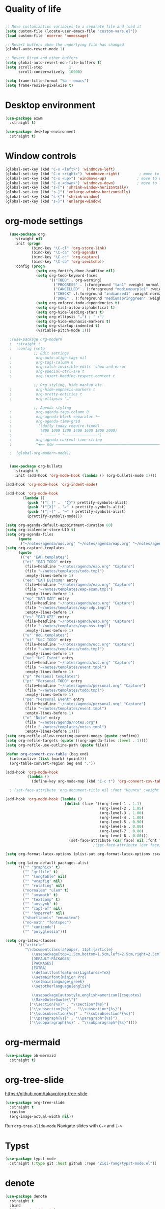 #+STARTUP: overview indent

* Quality of life
#+BEGIN_SRC emacs-lisp

  ;; Move customization variables to a separate file and load it
  (setq custom-file (locate-user-emacs-file "custom-vars.el"))
  (load custom-file 'noerror 'nomessage)

  ;; Revert buffers when the underlying file has changed
  (global-auto-revert-mode 1)

  ;; Revert Dired and other buffers
  (setq global-auto-revert-non-file-buffers t)
  (setq scroll-step            1
        scroll-conservatively  10000)

  (setq frame-title-format "%b - emacs")
  (setq frame-resize-pixelwise t)

#+END_SRC

* Desktop environment

#+BEGIN_SRC emacs-lisp 
  (use-package exwm
    :straight t)
  
  (use-package desktop-environment
    :straight t)

#+END_SRC

* Window controls
#+BEGIN_SRC emacs-lisp
  (global-set-key (kbd "C-x <left>") 'windmove-left)
  (global-set-key (kbd "C-x <right>") 'windmove-right)         ; move to right window
  (global-set-key (kbd "C-x <up>") 'windmove-up)              ; move to upper window
  (global-set-key (kbd "C-x <down>") 'windmove-down)          ; move to lower window
  (global-set-key (kbd "s-[") 'shrink-window-horizontally)
  (global-set-key (kbd "s-]") 'enlarge-window-horizontally)
  (global-set-key (kbd "s-{") 'shrink-window)
  (global-set-key (kbd "s-}") 'enlarge-window)
#+END_SRC

* org-mode settings

#+BEGIN_SRC emacs-lisp
    (use-package org
      :straight nil
      :init (progn
              (bind-key "\C-cl" 'org-store-link)
              (bind-key "\C-ca" 'org-agenda)
              (bind-key "\C-cc" 'org-capture)
              (bind-key "\C-cb" 'org-iswitchb))
      :config (progn
                (setq org-fontify-done-headline nil)
                (setq org-todo-keyword-faces
                      '(("TODO" . org-warning)
                        ("PROGRESS" . (:foreground "tan1" :weight normal))
                        ("CANCELLED" . (:foreground "mediumpurple1" :weight normal :inhert nil))
                        ("CHECK" .(:foreground "indianred1" :weight normal :inherit nil))
                        ("DONE" . (:foreground "mediumspringgreen" :weight normal :inherit nil))))
                (setq org-enforce-todo-dependencies t)
                (setq org-list-allow-alphabetical t)
                (setq org-hide-leading-stars t)
                (setq org-ellipsis "…") ; " ▾")
                (setq org-hide-emphasis-markers t)
                (setq org-startup-indented t)
                (variable-pitch-mode 1)))

    ;(use-package org-modern
    ;  :straight t
    ;  :config (setq
               ;; Edit settings
    ;           org-auto-align-tags nil
    ;           org-tags-column 0
    ;           org-catch-invisible-edits 'show-and-error
    ;           org-special-ctrl-a/e t
    ;           org-insert-heading-respect-content t

               ;; Org styling, hide markup etc.
    ;           org-hide-emphasis-markers t
    ;           org-pretty-entities t
    ;           org-ellipsis "…"

               ;; Agenda styling
    ;           org-agenda-tags-column 0
    ;           org-agenda-block-separator ?─
    ;           org-agenda-time-grid
    ;           '((daily today require-timed)
    ;             (800 1000 1200 1400 1600 1800 2000)
    ;             " ┄┄┄┄┄ " "┄┄┄┄┄┄┄┄┄┄┄┄┄┄┄")
    ;           org-agenda-current-time-string
    ;           "◀── now ─────────────────────────────────────────────────")

    ;  (global-org-modern-mode))


    (use-package org-bullets
      :straight t
      :init (add-hook 'org-mode-hook (lambda () (org-bullets-mode 1))))

  (add-hook 'org-mode-hook 'org-indent-mode)

  (add-hook 'org-mode-hook
          (lambda ()
            (push '("[ ]" .  "⭕") prettify-symbols-alist)
            (push '("[X]" . "✔" ) prettify-symbols-alist)
            (push '("[-]" . "⋯" ) prettify-symbols-alist)
            (prettify-symbols-mode)))

  (setq org-agenda-default-appointment-duration 60)
  (setq org-icalendar-store-UID t)
  (setq org-agenda-files
        (quote
         ("~/notes/agenda/uoc.org" "~/notes/agenda/eap.org" "~/notes/agenda/personal.org" "~/notes/agenda/notes.org")))
  (setq org-capture-templates
        (quote
         (("e" "ΕΑΠ templates")
          ("et" "ΕΑΠ TODO" entry
           (file+headline "~/notes/agenda/eap.org" "Capture")
           (file "~/notes/templates/todo.tmpl")
           :empty-lines-before 1)
          ("ee" "ΕΑΠ Εξέταση" entry
           (file+headline "~/notes/agenda/eap.org" "Capture")
           (file "~/notes/templates/eap-exam.tmpl")
           :empty-lines-before 1)
          ("ep" "ΕΑΠ ΟΔΠ" entry
           (file+headline "~/notes/agenda/eap.org" "Capture")
           (file "~/notes/templates/eap-odp.tmpl")
           :empty-lines-before 1)
          ("es" "ΕΑΠ ΟΣΣ" entry
           (file+headline "~/notes/agenda/eap.org" "Capture")
           (file "~/notes/templates/eap-oss.tmpl")
           :empty-lines-before 1)
          ("u" "UoC templates")
          ("ut" "UoC TODO" entry
           (file+headline "~/notes/agenda/uoc.org" "Capture")
           (file "~/notes/templates/todo.tmpl")
           :empty-lines-before 1)
          ("ue" "UoC Event" entry
           (file+headline "~/notes/agenda/uoc.org" "Capture")
           (file "~/notes/templates/event.tmpl")
           :empty-lines-before 1)
          ("p" "Personal templates")
          ("pt" "Personal TODO" entry
           (file+headline "~/notes/agenda/personal.org" "Capture")
           (file "~/notes/templates/todo.tmpl")
           :empty-lines-before 1)
          ("pe" "Personal Event" entry
           (file+headline "~/notes/agenda/personal.org" "Capture")
           (file "~/notes/templates/event.tmpl")
           :empty-lines-before 1)
          ("n" "Note" entry
           (file "~/notes/agenda/notes.org")
           (file "~/notes/templates/notes.tmpl")
           :empty-lines-before 1))))
  (setq org-refile-allow-creating-parent-nodes (quote confirm))
  (setq org-refile-targets (quote ((org-agenda-files :level . 1))))
  (setq org-refile-use-outline-path (quote file))

  (defun org-convert-csv-table (beg end)
    (interactive (list (mark) (point)))
    (org-table-convert-region beg end ","))

  (add-hook 'org-mode-hook
            (lambda ()
              (define-key org-mode-map (kbd "C-c t") 'org-convert-csv-table)))

    ; (set-face-attribute 'org-document-title nil :font "Ubuntu" :weight 'bold :height 1.3)

  (add-hook 'org-mode-hook (lambda ()
                             (dolist (face '((org-level-1 . 1.1)
                                             (org-level-2 . 1.05)
                                             (org-level-3 . 1.00)
                                             (org-level-4 . 1.00)
                                             (org-level-5 . 0.90)
                                             (org-level-6 . 0.80)
                                             (org-level-7 . 0.80)
                                             (org-level-8 . 0.80)))
                               (set-face-attribute (car face) nil :font "Ubuntu" :weight 'medium :height (cdr face)))))
                                          ;(set-face-attribute (car face) nil :font "Iosevka Aile" :weight 'medium :height (cdr face)))))

  (setq org-format-latex-options (plist-put org-format-latex-options :scale 2.0))

  (setq org-latex-default-packages-alist
        '(("" "graphicx" t)
          ("" "grffile" t)
          ("" "longtable" nil)
          ("" "wrapfig" nil)
          ("" "rotating" nil)
          ("normalem" "ulem" t)
          ("" "amsmath" t)
          ("" "textcomp" t)
          ("" "amssymb" t)
          ("" "capt-of" nil)
          ("" "hyperref" nil)
          ("shortlabels" "enumitem")
          ("no-math" "fontspec")
          ("" "xunicode")
          ("" "polyglossia")))          

  (setq org-latex-classes
        '(("article"
           "\\documentclass[a4paper, 11pt]{article}
              \\usepackage[top=1.5cm,bottom=1.5cm,left=2.5cm,right=2.5cm]{geometry}
              [DEFAULT-PACKAGES]
              [PACKAGES]
              [EXTRA]
              \\defaultfontfeatures{Ligatures=TeX}
              \\setmainfont{Minion Pro}
              \\setmainlanguage{greek}
              \\setotherlanguage{english}

              \\usepackage[autostyle,english=american]{csquotes}
              \\MakeOuterQuote{\"}"
             ("\\section{%s}" . "\\section*{%s}")
             ("\\subsection{%s}" . "\\subsection*{%s}")
             ("\\subsubsection{%s}" . "\\subsubsection*{%s}")
             ("\\paragraph{%s}" . "\\paragraph*{%s}")
             ("\\subparagraph{%s}" . "\\subparagraph*{%s}"))))

#+END_SRC

* org-mermaid
#+begin_src emacs-lisp
  (use-package ob-mermaid
    :straight t)
#+end_src

* org-tree-slide
[[https://github.com/takaxp/org-tree-slide]]

#+begin_src emacs-lisp
  (use-package org-tree-slide
    :straight t
    :custom
    (org-image-actual-width nil))  
#+end_src

Run =org-tree-slide-mode=
Navigate slides with =C-<= and =C->=

* Typst
#+BEGIN_SRC emacs-lisp
(use-package typst-mode
  :straight (:type git :host github :repo "Ziqi-Yang/typst-mode.el"))
#+END_SRC
* denote
#+BEGIN_SRC emacs-lisp
  (use-package denote
    :straight t
    :bind
    ("C-c n n" . 'denote)    
    ("C-c n i" . 'denote-link)
    ("C-c n I" . 'denote-link-add-links)
    ("C-c n b" . 'denote-link-backlinks)
    ("C-c n r" . 'denote-dired-rename-file)
    :config
    ;(require 'denote-journal-extras.el)
    (setq denote-directory (expand-file-name "~/notes/denote/"))
    (setq denote-file-type nil)
    (setq denote-known-keywords '("research" "teaching" "eps"))
    (setq denote-dired-directories (list denote-directory
                                         (expand-file-name "~/notes/denote/journal")))
    (add-hook 'dired-mode-hook #'denote-dired-mode-in-directories))


#+END_SRC
* restclient
#+BEGIN_SRC emacs-lisp
  (use-package restclient
   :straight t)
  (use-package ob-restclient
    :straight t)
#+END_SRC

* org-babel
#+BEGIN_SRC emacs-lisp
    (use-package ob-julia-vterm
      :straight t)
    ;; active Babel languages
    (org-babel-do-load-languages
     'org-babel-load-languages
     '((shell       . t)
       (emacs-lisp  . t)
       (perl        . t)
       (python      . t)
       (ruby        . t)
       (css         . t)
       (restclient  . t)
       (julia-vterm . t)
       (latex       . t)
       (mermaid     . t)
       (scheme      . t)))

  (defalias 'org-babel-execute:julia 'org-babel-execute:julia-vterm)
  (defalias 'org-babel-variable-assignments:julia 'org-babel-variable-assignments:julia-vterm)

    (setq org-confirm-babel-evaluate nil)
#+END_SRC

#+RESULTS:

* quelpa

#+BEGIN_SRC emacs-lisp
(use-package quelpa
  :straight t)
#+END_SRC

* Vertico, marginalia, consult
#+BEGIN_SRC emacs-lisp
      ;; Enable vertico
      (use-package vertico
        :straight t
        :init
        (vertico-mode)

        ;; Different scroll margin
        (setq vertico-scroll-margin 0)

        ;; Show more candidates
        (setq vertico-count 20)

        ;; Grow and shrink the Vertico minibuffer
        (setq vertico-resize t)

        ;; Optionally enable cycling for `vertico-next' and `vertico-previous'.
        (setq vertico-cycle t))

      ;; Persist history over Emacs restarts. Vertico sorts by history position.
      (use-package savehist
        :straight nil
        :init
        (savehist-mode))

      ;; A few more useful configurations...
      (use-package emacs
        :straight t
        :init
        ;; Add prompt indicator to `completing-read-multiple'.
        ;; We display [CRM<separator>], e.g., [CRM,] if the separator is a comma.
        (defun crm-indicator (args)
          (cons (format "[CRM%s] %s"
                        (replace-regexp-in-string
                         "\\`\\[.*?]\\*\\|\\[.*?]\\*\\'" ""
                         crm-separator)
                        (car args))
                (cdr args)))
        (advice-add #'completing-read-multiple :filter-args #'crm-indicator)

        ;; Do not allow the cursor in the minibuffer prompt
        (setq minibuffer-prompt-properties
              '(read-only t cursor-intangible t face minibuffer-prompt))
        (add-hook 'minibuffer-setup-hook #'cursor-intangible-mode)

        ;; Emacs 28: Hide commands in M-x which do not work in the current mode.
        ;; Vertico commands are hidden in normal buffers.
        ;; (setq read-extended-command-predicate
        ;;       #'command-completion-default-include-p)

        ;; Enable recursive minibuffers
        (setq enable-recursive-minibuffers t))

      (use-package orderless
        :straight t
        :init
        ;; Configure a custom style dispatcher (see the Consult wiki)
        ;; (setq orderless-style-dispatchers '(+orderless-consult-dispatch orderless-affix-dispatch)
        ;;       orderless-component-separator #'orderless-escapable-split-on-space)
        (setq completion-styles '(orderless basic)
              completion-category-defaults nil
              completion-category-overrides '((file (styles partial-completion)))))


      ;; Enable rich annotations using the Marginalia package
      (use-package marginalia
        :straight nil
        ;; Bind `marginalia-cycle' locally in the minibuffer.  To make the binding
        ;; available in the *Completions* buffer, add it to the
        ;; `completion-list-mode-map'.
        :bind (:map minibuffer-local-map
                    ("M-A" . marginalia-cycle))

        ;; The :init section is always executed.
        :init

        ;; Marginalia must be activated in the :init section of use-package such that
        ;; the mode gets enabled right away. Note that this forces loading the
        ;; package.
        (marginalia-mode))

    (use-package consult
      ;; Replace bindings. Lazily loaded due by `use-package'.
      :straight t
      :bind (;; C-c bindings in `mode-specific-map'
             ("C-c M-x" . consult-mode-command)
             ("C-c h" . consult-history)
             ("C-c k" . consult-kmacro)
             ("C-c m" . consult-man)
             ("C-c i" . consult-info)
             ([remap Info-search] . consult-info)
             ;; C-x bindings in `ctl-x-map'
             ("C-x M-:" . consult-complex-command)     ;; orig. repeat-complex-command
             ("C-x b" . consult-buffer)                ;; orig. switch-to-buffer
             ("C-x 4 b" . consult-buffer-other-window) ;; orig. switch-to-buffer-other-window
             ("C-x 5 b" . consult-buffer-other-frame)  ;; orig. switch-to-buffer-other-frame
             ("C-x t b" . consult-buffer-other-tab)    ;; orig. switch-to-buffer-other-tab
             ("C-x r b" . consult-bookmark)            ;; orig. bookmark-jump
             ("C-x p b" . consult-project-buffer)      ;; orig. project-switch-to-buffer
             ;; Custom M-# bindings for fast register access
             ("M-#" . consult-register-load)
             ("M-'" . consult-register-store)          ;; orig. abbrev-prefix-mark (unrelated)
             ("C-M-#" . consult-register)
             ;; Other custom bindings
             ("M-y" . consult-yank-pop)                ;; orig. yank-pop
             ;; M-g bindings in `goto-map'
             ("M-g e" . consult-compile-error)
             ("M-g f" . consult-flymake)               ;; Alternative: consult-flycheck
             ("M-g g" . consult-goto-line)             ;; orig. goto-line
             ("M-g M-g" . consult-goto-line)           ;; orig. goto-line
             ("M-g o" . consult-outline)               ;; Alternative: consult-org-heading
             ("M-g m" . consult-mark)
             ("M-g k" . consult-global-mark)
             ("M-g i" . consult-imenu)
             ("M-g I" . consult-imenu-multi)
             ;; M-s bindings in `search-map'
             ("M-s d" . consult-find)                  ;; Alternative: consult-fd
             ("M-s c" . consult-locate)
             ("M-s g" . consult-grep)
             ("M-s G" . consult-git-grep)
             ("M-s r" . consult-ripgrep)
             ("M-s l" . consult-line)
             ("M-s L" . consult-line-multi)
             ("M-s k" . consult-keep-lines)
             ("M-s u" . consult-focus-lines)
             ;; Isearch integration
             ("M-s e" . consult-isearch-history)
             :map isearch-mode-map
             ("M-e" . consult-isearch-history)         ;; orig. isearch-edit-string
             ("M-s e" . consult-isearch-history)       ;; orig. isearch-edit-string
             ("M-s l" . consult-line)                  ;; needed by consult-line to detect isearch
             ("M-s L" . consult-line-multi)            ;; needed by consult-line to detect isearch
             ;; Minibuffer history
             :map minibuffer-local-map
             ("M-s" . consult-history)                 ;; orig. next-matching-history-element
             ("M-r" . consult-history))                ;; orig. previous-matching-history-element

      ;; Enable automatic preview at point in the *Completions* buffer. This is
      ;; relevant when you use the default completion UI.
      :hook (completion-list-mode . consult-preview-at-point-mode)

      ;; The :init configuration is always executed (Not lazy)
      :init

      ;; Optionally configure the register formatting. This improves the register
      ;; preview for `consult-register', `consult-register-load',
      ;; `consult-register-store' and the Emacs built-ins.
      (setq register-preview-delay 0.5
            register-preview-function #'consult-register-format)

      ;; Optionally tweak the register preview window.
      ;; This adds thin lines, sorting and hides the mode line of the window.
      (advice-add #'register-preview :override #'consult-register-window)

      ;; Use Consult to select xref locations with preview
      (setq xref-show-xrefs-function #'consult-xref
            xref-show-definitions-function #'consult-xref)

      ;; Configure other variables and modes in the :config section,
      ;; after lazily loading the package.
      :config

      ;; Optionally configure preview. The default value
      ;; is 'any, such that any key triggers the preview.
      ;; (setq consult-preview-key 'any)
      ;; (setq consult-preview-key "M-.")
      ;; (setq consult-preview-key '("S-<down>" "S-<up>"))
      ;; For some commands and buffer sources it is useful to configure the
      ;; :preview-key on a per-command basis using the `consult-customize' macro.
      (consult-customize
       consult-theme :preview-key '(:debounce 0.2 any)
       consult-ripgrep consult-git-grep consult-grep
       consult-bookmark consult-recent-file consult-xref
       consult--source-bookmark consult--source-file-register
       consult--source-recent-file consult--source-project-recent-file
       ;; :preview-key "M-."
       :preview-key '(:debounce 0.4 any))

      ;; Optionally configure the narrowing key.
      ;; Both < and C-+ work reasonably well.
      (setq consult-narrow-key "<") ;; "C-+"

      ;; Optionally make narrowing help available in the minibuffer.
      ;; You may want to use `embark-prefix-help-command' or which-key instead.
      ;; (define-key consult-narrow-map (vconcat consult-narrow-key "?") #'consult-narrow-help)

      ;; By default `consult-project-function' uses `project-root' from project.el.
      ;; Optionally configure a different project root function.
      ;;;; 1. project.el (the default)
      ;; (setq consult-project-function #'consult--default-project--function)
      ;;;; 2. vc.el (vc-root-dir)
      ;; (setq consult-project-function (lambda (_) (vc-root-dir)))
      ;;;; 3. locate-dominating-file
      ;; (setq consult-project-function (lambda (_) (locate-dominating-file "." ".git")))
      ;;;; 4. projectile.el (projectile-project-root)
      ;; (autoload 'projectile-project-root "projectile")
      ;; (setq consult-project-function (lambda (_) (projectile-project-root)))
      ;;;; 5. No project support
      ;; (setq consult-project-function nil)
    )

    (use-package embark
    :straight t

    :bind
    (("C-." . embark-act)         ;; pick some comfortable binding
     ("C-;" . embark-dwim)        ;; good alternative: M-.
     ("C-h B" . embark-bindings)) ;; alternative for `describe-bindings'

    :init

    ;; Optionally replace the key help with a completing-read interface
    (setq prefix-help-command #'embark-prefix-help-command)

    ;; Show the Embark target at point via Eldoc. You may adjust the
    ;; Eldoc strategy, if you want to see the documentation from
    ;; multiple providers. Beware that using this can be a little
    ;; jarring since the message shown in the minibuffer can be more
    ;; than one line, causing the modeline to move up and down:

    ;; (add-hook 'eldoc-documentation-functions #'embark-eldoc-first-target)
    ;; (setq eldoc-documentation-strategy #'eldoc-documentation-compose-eagerly)

    :config

    ;; Hide the mode line of the Embark live/completions buffers
    (add-to-list 'display-buffer-alist
                 '("\\`\\*Embark Collect \\(Live\\|Completions\\)\\*"
                   nil
                   (window-parameters (mode-line-format . none)))))

  ;; Consult users will also want the embark-consult package.
  (use-package embark-consult
    :ensure nil ; only need to install it, embark loads it after consult if found
    :hook
    (embark-collect-mode . consult-preview-at-point-mode))
#+END_SRC
* Ivy, counsel, swiper
;;#+BEGIN_SRC emacs-lisp 
(use-package counsel
  :straight t)

(use-package ivy
  :straight t
  :init (progn
	  (bind-key "C-c C-r"  'ivy-resume)
	  (bind-key "C-<return>" 'ivy-immediate-done))
  :config (progn
	    (ivy-mode 1)
	    (counsel-mode 1)))

(use-package ivy-rich
  :straight t
  :after ivy
  :config
  (setq ivy-rich-path-style 'abbreviate)

  (setcdr (assq t ivy-format-functions-alist)
          #'ivy-format-function-line)
  (ivy-rich-mode 1))

(use-package swiper
  :straight t
  :config (progn
	    (setq ivy-use-virtual-buffers t)
	    (setq enable-recursive-minibuffers t)
	    (global-set-key "\C-s" 'swiper)
	    (global-set-key "\C-r" 'swiper)
	    (global-set-key (kbd "C-c C-r") 'ivy-resume)
	    (global-set-key (kbd "<f6>") 'ivy-resume)
	    (global-set-key (kbd "M-x") 'counsel-M-x)
	    (global-set-key (kbd "C-x C-f") 'counsel-find-file)
          (global-set-key (kbd "C-x b") 'ivy-switch-buffer)
          (global-set-key (kbd "C-x d") 'counsel-dired)
          (global-set-key (kbd "M-s r") 'counsel-rg)
	    (global-set-key (kbd "C-h f") 'counsel-describe-function)
	    (global-set-key (kbd "C-h v") 'counsel-describe-variable)
	    (global-set-key (kbd "<f8> l") 'counsel-find-library)
	    (global-set-key (kbd "<f8> i") 'counsel-info-lookup-symbol)
	    (global-set-key (kbd "<f8> u") 'counsel-unicode-char)
	    (global-set-key (kbd "C-c g") 'counsel-git)
	    (global-set-key (kbd "C-c j") 'counsel-git-grep)
	    (global-set-key (kbd "C-c k") 'counsel-ag)
	    (global-set-key (kbd "C-x l") 'counsel-locate)
	    (global-set-key (kbd "C-S-o") 'counsel-rhythmbox)
	    (define-key minibuffer-local-map (kbd "C-r") 'counsel-minibuffer-history)))
;;#+END_SRC

* IBuffer

#+BEGIN_SRC emacs-lisp
  (global-set-key (kbd "C-x C-b") 'ibuffer)
  (setq ibuffer-saved-filter-groups
    '(("home"
      ("code" (filename . "programming"))
      ("LaTeX" (mode . latex-mode))
      ("Org" (or (mode . org-mode)
                   (filename . "org")))
      ("Eshell" (name . "^\\*eshell\\*.*$"))
      ("Terminal" (name . "^Alacritty.*$\\|^\\*vterminal.*$"))
      ("dired" (mode . dired-mode))
      ("emacs" (or (name . "^\\*scratch\\*$")
                   (name . "^\\*Messages\\*$")))
      ("emacs-config" (or (filename . ".emacs.d")
                            (filename . "emacs-config")
                          (name . "\\.emacs")
                          (name . "myinit.org")
                          (name . "myexwm.el")
                          (name . "\\.init.el")))
      ("Help" (or (name . "\*Help\*")
                    (name . "\*Apropos\*")
                    (name . "\*info\*"))))))
  (add-hook 'ibuffer-mode-hook
           '(lambda ()
              (ibuffer-auto-mode 1)
              (ibuffer-switch-to-saved-filter-groups "home")))
  (setq ibuffer-expert t)
  (setq ibuffer-show-empty-filter-groups nil)
  (setq ibuffer-deletion-face 'dired-flagged)
  (setq ibuffer-filter-group-name-face 'dired-mark)
  (setq ibuffer-marked-face 'dired-marked)
  (setq ibuffer-title-face 'dired-header)

#+END_SRC

* Eshell
** Shell switcher
#+BEGIN_SRC emacs-lisp
    (use-package shell-switcher
      :straight t
      :config 
      (setq shell-switcher-mode t)
      (define-key shell-switcher-mode-map (kbd "C-'")
	'shell-switcher-switch-buffer)
      (define-key shell-switcher-mode-map (kbd "C-x 4 '")
	'shell-switcher-switch-buffer-other-window)
      (define-key shell-switcher-mode-map (kbd "C-M-'")
	'shell-switcher-new-shell))

#+END_SRC
** prompt

#+BEGIN_SRC emacs-lisp
;  (defun fish-path (path max-len)
;    "Return a potentially trimmed-down version of the directory PATH, replacing
;  parent directories with their initial characters to try to get the character
;  length of PATH (sans directory slashes) down to MAX-LEN."
;    (let* ((components (split-string (abbreviate-file-name path) "/"))
;	   (len (+ (1- (length components))
;		   (reduce '+ components :key 'length)))
;	   (str ""))
;     (while (and (> len max-len)
;		  (cdr components))
;	(setq str (concat str
;			  (cond ((= 0 (length (car components))) "/")
;				((= 1 (length (car components)))
;				 (concat (car components) "/"))
;				(t
;				 (if (string= "."
;					      (string (elt (car components) 0)))
;				     (concat (substring (car components) 0 2)
;					     "/")
;				   (string (elt (car components) 0) ?/)))))
;	      len (- len (1- (length (car components)))))
;	      components (cdr components)))
;      (concat str (reduce (lambda (a b) (concat a "/" b)) components)))
  (eval-when-compile
    (defvar eshell-last-command-status))

  (defun eshell-prompt-last-command-status ()
    "Return Eshell last command execution status.
     When Eshell just launches, `eshell-last-command-status' is not defined yet,
     return 0 (i.e., success)."
    (if (not (boundp 'eshell-last-command-status))
        0
        eshell-last-command-status))

  (setq eshell-prompt-function
	(lambda ()
	  (concat	   
           (propertize "[" 'face `(:foreground "#fffee5" :weight bold))
	   (propertize (format-time-string "%H:%M:%S" (current-time)) 'face `(:foreground "#fffee5" :weight bold))
	   (propertize "] " 'face `(:foreground "#fffee5" :weight bold))
           (propertize (concat (user-login-name) "@" (system-name)) 'face `(:foreground "deep sky blue" :weight bold))
	   (propertize (concat " " (eshell/pwd) "\n") 'face `(:foreground "spring green"))
	   (if (= 0 (eshell-prompt-last-command-status))
                (propertize "❱" 'face `(:foreground "spring green" :weight bold))
                (propertize "❱" 'face `(:foreground "red" :weight bold)))
           (propertize " " 'face `(:foreground "white")))))

  (setq eshell-highlight-prompt t)

  (setq eshell-prompt-regexp "^❱ ")

(defun eshell-new()
  "Open a new instance of eshell."
  (interactive)
  (eshell 'N))

(use-package fish-completion
  :straight t
  :hook (eshell-mode . fish-completion-mode))

(use-package eshell-syntax-highlighting
  :straight t
  :after esh-mode
  :demand t ;; Install if not already installed.
  :config
  ;; Enable in all Eshell buffers.
  (eshell-syntax-highlighting-global-mode +1))

#+END_SRC
** exec-path
#+BEGIN_SRC emacs-lisp
(setq my-path-list '("home/tgaref/sbcl/bin/" "/home/tgaref/.local/bin/" "/home/tgaref/racket/bin/" "/home/tgaref/bin" "/home/tgaref/local/bin" "/home/tgaref/.cargo/bin" "/home/tgaref/julia/bin" "/home/tgaref/.opam/4.08.0/bin" ))
(dolist (path my-path-list exec-path) (add-to-list 'exec-path path))
#+END_SRC
** esh-autosuggest
#+BEGIN_SRC emacs-lisp
(use-package esh-autosuggest
  :hook (eshell-mode . esh-autosuggest-mode)
  ;; If you have use-package-hook-name-suffix set to nil, uncomment and use the
  ;; line below instead:
  ;; :hook (eshell-mode-hook . esh-autosuggest-mode)
  :straight t)
#+END_SRC

* Yasnippet
#+BEGIN_SRC emacs-lisp
  (use-package yasnippet
    :straight t
    :config
      (setq yas-snippet-dirs '("~/.emacs.d/snippets"))
      (yas-reload-all)
      (yas-global-mode 1)
      (add-hook 'prog-mode-hook #'yas-minor-mode))
#+END_SRC

* Theme
#+begin_src emacs-lisp
  (use-package doom-themes 
    :straight t
    :init
      (load-theme 'doom-snazzy t)
      ;(load-theme 'doom-palenight t)
      ;(load-theme 'doom-gruvbox t)
      ;(load-theme 'doom-vibrant t)
      (doom-themes-visual-bell-config))

  (menu-bar-mode -1)
  (tool-bar-mode -1)
  (scroll-bar-mode -1)
  (blink-cursor-mode 0)

#+end_src
* Fira Code Mode
#+begin_src emacs-lisp
;(use-package fira-code-mode
;  :straight t
;  :custom (fira-code-mode-disabled-ligatures '("[]" "#{" "#(" "#_" "#_(" "x")) ;; List of ligatures to turn off
;  :hook prog-mode) ;; Enables fira-code-mode automatically for programming major modes
#+end_src

* Ligatures
#+begin_src emacs-lisp
  (let ((ligatures `((?-  . ,(regexp-opt '("-|" "-~" "---" "-<<" "-<" "--" "->" "->>" "-->")))
                     (?/  . ,(regexp-opt '("/**" "/*" "///" "/=" "/==" "/>" "//")))
                     (?*  . ,(regexp-opt '("*>" "***" "*/")))
                     (?<  . ,(regexp-opt '("<-" "<<-" "<=>" "<=" "<|" "<||" "<|||::=" "<|>" "<:" "<>" "<-<"
                                           "<<<" "<==" "<<=" "<=<" "<==>" "<-|" "<<" "<~>" "<=|" "<~~" "<~"
                                           "<$>" "<$" "<+>" "<+" "</>" "</" "<*" "<*>" "<->" "<!--")))
                     (?:  . ,(regexp-opt '(":>" ":<" ":::" "::" ":?" ":?>" ":=")))
                     (?=  . ,(regexp-opt '("=>>" "==>" "=/=" "=!=" "=>" "===" "=:=" "==")))
                     (?!  . ,(regexp-opt '("!==" "!!" "!=")))
                     (?>  . ,(regexp-opt '(">]" ">:" ">>-" ">>=" ">=>" ">>>" ">-" ">=")))
                     (?&  . ,(regexp-opt '("&&&" "&&")))
                     (?|  . ,(regexp-opt '("|>" "|||>" "||>" "|]" "|}" "|=>" "|->" "|=" "||-" "|-" "||=" "||")))
                     (?.  . ,(regexp-opt '(".." ".?" ".=" ".-" "..<" "...")))
                     (?+  . ,(regexp-opt '("+++" "+>" "++")))
                     (?\[ . ,(regexp-opt '("[||]" "[<" "[|")))
                     (?\{ . ,(regexp-opt '("{|")))
                     (?\? . ,(regexp-opt '("??" "?." "?=" "?:")))
                     (?#  . ,(regexp-opt '("####" "###" "#[" "#{" "#=" "#!" "#:" "#_(" "#_" "#?" "#(" "##")))
                     (?\; . ,(regexp-opt '(";;")))
                     (?_  . ,(regexp-opt '("_|_" "__")))
                     (?\\ . ,(regexp-opt '("\\" "\\/")))
                     (?~  . ,(regexp-opt '("~~" "~~>" "~>" "~=" "~-" "~@")))
                     (?$  . ,(regexp-opt '("$>")))
                     (?^  . ,(regexp-opt '("^=")))
                     (?\] . ,(regexp-opt '("]#"))))))
    (dolist (char-regexp ligatures)
      (set-char-table-range composition-function-table (car char-regexp)
                            `([,(cdr char-regexp) 0 font-shape-gstring]))))

  ;(use-package composite
  ;  :straight t
  ;  :hook (prog-mode . auto-composition-mode)
  ;  :init (global-auto-composition-mode -1))
#+end_src

#+end_src

* Modeline

#+BEGIN_SRC emacs-lisp

  ;; battery info

  ;(setq battery-mode-line-format "[%b%p%%]")
  ;(setq battery-mode-line-limit 95)
  ;(setq battery-update-interval 120)
  ;(setq battery-load-low 20)
  ;(setq battery-load-critical 10)
  ;(display-battery-mode nil)

  ;(use-package spaceline
  ;  :straight t  
  ;  :config
  ;    (spaceline-spacemacs-theme)
  ;    (spaceline-toggle-battery-on)
  ;    (spaceline-toggle-input-method-on)
  ;    (setq powerline-default-separator 'roundstub))

  ;(spaceline-compile)

;  (use-package smart-mode-line-atom-one-dark-theme
;    :straight t)

  ;(custom-set-faces
  ;  '(mode-line ((t (:family "Fira Sans Mono" :height 150))))
  ;  '(mode-line-inactive ((t (:family "Fira Sans Mono" :height 150)))))

  ;(display-battery-mode 1)
  ;(setq display-time-format "%H:%M %a, %d %b %Y")
  ;(setq display-time-interval 60)
  ;(display-time-mode 1)

 ; (use-package smart-mode-line
 ;   :straight t
 ;   :config
 ;   (setq column-number-mode 1)
 ;   (setq sml/no-confirm-load-theme t)
 ;   (setq sml/theme 'atom-one-dark)    
 ;   (setq sml/shorten-directory t)
 ;   (setq sml/shorten-modes t)
 ;   (setq sml/mode-width 'full
 ;         sml/name-width 50)
 ;   (setq display-time-default-load-average nil)
  ;  (setq sml/time nil)
  ;  (setq display-time-format nil
  ;        display-time-day-and-date nil
  ;        display-time-24hr-format nil)
  ;  (display-battery-mode nil)
  ;  (sml/setup))

  (use-package doom-modeline
    :straight t
    :init (doom-modeline-mode 1))

     (setq doom-modeline-height 20)
     (setq doom-modeline-bar-width 6)
     (setq doom-modeline-lsp t)
     (setq doom-modeline-github nil)
     (setq doom-modeline-mu4e nil)
     (setq doom-modeline-irc nil)
     (setq doom-modeline-minor-modes nil)
     (setq doom-modeline-persp-name nil)
     (setq doom-modeline-buffer-file-name-style 'truncate-except-project)
     (setq doom-modeline-icon t)
     (setq doom-modeline-major-mode-icon nil)
     (setq doom-modeline-major-mode-color-icon nil)
     (setq doom-modeline-buffer-state-icon t)
     (setq doom-modeline-modal-icon t)
     (setq column-number-mode 1)
     (setq doom-modeline-workspace-name t)
     (setq inhibit-compacting-font-caches t)

  ;;;;;;;;;;;;;
  ;(use-package telephone-line
  ;   :straight t
  ;   :config
  ;    (setq telephone-line-primary-left-separator 'telephone-line-gradient
  ;          telephone-line-secondary-left-separator 'telephone-line-gradient
  ;          telephone-line-primary-right-separator 'telephone-line-gradient
  ;          telephone-line-secondary-right-separator 'telephone-line-gradient
  ;          telephone-line-height 24))
  ;(telephone-line-mode 1)

  ;;;;;;;;;;;;
  ;(use-package mood-line
  ;  :straight t
  ;  :init (mood-line-mode))

#+END_SRC

* Exec Path From Shell
#+BEGIN_SRC emacs-lisp
  (use-package exec-path-from-shell
    :straight t)
  (when (daemonp)
    (exec-path-from-shell-initialize))
#+END_SRC

* AUCTex
#+BEGIN_SRC emacs-lisp
  (use-package auctex
    :straight t)
#+END_SRC

* Paredit
#+BEGIN_SRC emacs-lisp
            (use-package paredit
              :straight t
              :config (autoload 'enable-paredit-mode "paredit"
                        "Turn on pseudo-structural editing of Lisp code."
                        t)
              (add-hook 'emacs-lisp-mode-hook       'enable-paredit-mode)
              (add-hook 'lisp-mode-hook             'enable-paredit-mode)
              (add-hook 'lisp-interaction-mode-hook 'enable-paredit-mode)
              (add-hook 'scheme-mode-hook           'enable-paredit-mode)
              (add-hook 'racket-mode-hook           'enable-paredit-mode)
              (add-hook 'racket-repl-mode-hook      'enable-paredit-mode))
#+END_SRC

* Common Lisp
#+BEGIN_SRC emacs-lisp
  ;(use-package slime
  ; :straight t
  ; :config (load (expand-file-name "~/.roswell/helper.el")))

  (use-package sly
   :straight t
   :config (load (expand-file-name "~/.roswell/helper.el")))

  (setq inferior-lisp-program "ros -Q run")

#+END_SRC

* Haskell
#+BEGIN_SRC emacs-lisp

  (use-package lsp-haskell
   :straight t
   :config 
    (add-hook 'haskell-mode-hook #'lsp)
    (add-hook 'haskell-literate-mode-hook #'lsp) 
    (setq lsp-haskell-server-path "/home/tgaref/.ghcup/hls/2.10.0.0/bin/haskell-language-server-9.6.7"))
    ;;(setq lsp-haskell-server-path "/home/tgaref/.ghcup/bin/haskell-language-server-wrapper"))

  (use-package hindent
   :straight t
   :config 
    (add-hook 'haskell-mode-hook #'hindent-mode))

  (use-package haskell-mode
   :straight t
   :init (add-hook 'haskell-mode-hook 'haskell-decl-scan-mode)
         (add-hook 'haskell-mode-hook #'lsp)
         (require 'haskell-interactive-mode)
         (require 'haskell-process)
         (add-hook 'haskell-mode-hook 'interactive-haskell-mode)
   :bind (:map haskell-mode-map
           ("C-c h" . hoogle)
           ("C-c s" . haskell-mode-stylish-buffer))
   :config  (add-to-list 'exec-path "/home/tgaref/.ghcup/bin")
            (message "Loaded haskell-mode")
            (setq haskell-mode-stylish-haskell-path "~/.local/bin/fourmolu")
            (setq haskell-hoogle-url "https://hoogle.haskell.org/?hoogle=%s")
            (setq haskell-compile-cabal-build-command "cabal build")
            (custom-set-variables
             '(haskell-process-suggest-remove-import-lines t)
             '(haskell-process-auto-import-loaded-modules t)
             '(haskell-process-log t)
             '(haskell-process-type 'cabal-repl))
            (define-key haskell-mode-map (kbd "C-c C-t") 'haskell-mode-show-type-at)
            (define-key haskell-mode-map (kbd "C-c C-l") 'haskell-process-load-or-reload)
            (define-key haskell-mode-map (kbd "C-`") 'haskell-interactive-bring)
            (define-key haskell-mode-map (kbd "C-c C-i") 'haskell-process-do-info)
            (define-key haskell-mode-map (kbd "C-c C-c") 'haskell-process-cabal-build)
            (define-key haskell-mode-map (kbd "C-c C-k") 'haskell-interactive-mode-clear)
            (define-key haskell-mode-map (kbd "C-c c") 'haskell-process-cabal))
#+END_SRC

* Racket
#+BEGIN_SRC emacs-lisp 
  (use-package racket-mode
    :straight t
    :mode "\\.rk\\'"
    :straight t)
#+END_SRC

* Ocaml
#+BEGIN_SRC emacs-lisp 
  (use-package tuareg
    :straight t
    :config (add-hook 'tuareg-mode-hook #'electric-pair-local-mode)
         ;; (add-hook 'tuareg-mode-hook 'tuareg-imenu-set-imenu)
            (setq auto-mode-alist
                  (append '(("\\.ml[ily]?$" . tuareg-mode)
                            ("\\.topml$" . tuareg-mode))
                          auto-mode-alist))
            (setq tuareg-indent-align-with-first-arg t))

  ;; Merlin configuration

  (use-package merlin
    :straight t
    :config
    (add-hook 'tuareg-mode-hook 'merlin-mode)
    (add-hook 'merlin-mode-hook 'company-mode)
    (setq merlin-error-after-save nil))

  ;; utop configuration

  (use-package utop
    :straight t
    :config
    (autoload 'utop-minor-mode "utop" "Minor mode for utop" t)
    (add-hook 'tuareg-mode-hook 'utop-minor-mode))
#+END_SRC

* Julia
#+BEGIN_SRC emacs-lisp 
  (use-package julia-mode
    :straight t
    :mode "\\.jl\\'")

  (use-package julia-snail
  :straight t
  :after julia-mode
  :bind (:map julia-mode-map
              ("C-c C-n" . 'julia-snail))
  :hook (julia-mode . julia-snail-mode))

  (use-package julia-vterm
      :straight t
      :config
      (add-hook 'julia-mode-hook #'julia-vterm-mode))
#+END_SRC

* Scheme
#+begin_src emacs-lisp
  (use-package geiser-guile
    :straight t)

  (use-package macrostep-geiser
    :straight t)

  (use-package geiser-chez
    :straight t)

  (setq auto-mode-alist
        (append '(("\\.sls\\'" . scheme-mode)
                  ("\\.sc\\'" . scheme-mode)
                  ("\\.scm\\'" . scheme-mode))
                auto-mode-alist))
#+end_src
* Flycheck, company, lsp-mode
#+BEGIN_SRC emacs-lisp
  (use-package flycheck
    :straight t
    :hook (prog-mode . flycheck-mode))

  (use-package company
    :straight t
    :hook (prog-mode . company-mode)
    :config (setq company-tooltip-align-annotations t)
            (setq company-minimum-prefix-length 1))

  (use-package lsp-mode
    :straight t
    :hook (haskell-mode . lsp)
    :commands lsp    
    :custom
    ;; what to use when checking on-save. "check" is default, I prefer clippy
    (lsp-rust-analyzer-cargo-watch-command "clippy")
    (lsp-eldoc-render-all t)
    (lsp-idle-delay 0.6)
    ;; enable / disable the hints as you prefer:
    (lsp-rust-analyzer-server-display-inlay-hints t)
    (lsp-rust-analyzer-display-lifetime-elision-hints-enable "skip_trivial")
    (lsp-rust-analyzer-display-chaining-hints t)
    (lsp-rust-analyzer-display-lifetime-elision-hints-use-parameter-names nil)
    (lsp-rust-analyzer-display-closure-return-type-hints t)
    (lsp-rust-analyzer-display-parameter-hints t)
    (lsp-rust-analyzer-display-reborrow-hints nil)
    :config
    (add-hook 'lsp-mode-hook 'lsp-ui-mode))

  (use-package lsp-ui
    :straight t
    :commands lsp-ui-mode
    :custom
    (lsp-ui-peek-always-show t)
    (lsp-ui-sideline-show-hover t)
    (lsp-ui-doc-enable nil))
#+END_SRC

#+RESULTS:
: t

* Rust

#+BEGIN_SRC emacs-lisp 
  (use-package toml-mode
    :straight t)

  (use-package rust-mode
    :straight t
    :mode "\\.rs\\'"
    :hook (rust-mode . lsp))

  (use-package cargo
    :straight t
    :after rust-mode
    :hook (rust-mode . cargo-minor-mode))

  (use-package flycheck-rust
    :straight t
    :after rust-mode
    :config (add-hook 'flycheck-mode-hook #'flycheck-rust-setup))

  (use-package rustic
    :straight t
    :after rust-mode
    :bind (:map rustic-mode-map
                ("M-j" . lsp-ui-imenu)
                ("M-?" . lsp-find-references)
                ("C-c C-c l" . flycheck-list-errors)
                ("C-c C-c a" . lsp-execute-code-action)
                ("C-c C-c r" . lsp-rename)
                ("C-c C-c q" . lsp-workspace-restart)
                ("C-c C-c Q" . lsp-workspace-shutdown)
                ("C-c C-c s" . lsp-rust-analyzer-status))
    :config 
    ;; uncomment for less flashiness
    ;; (setq lsp-eldoc-hook nil)
    ;; (setq lsp-enable-symbol-highlighting nil)
    (setq lsp-signature-auto-activate t)
    ;(setq rustic-analyzer-command '("~/.cargo/bin/rust-analyzer"))
    ;;(add-hook 'rustic-mode-hook))
    (setq rustic-format-on-save t))

#+END_SRC

* Global key bindings
#+BEGIN_SRC emacs-lisp 
  (global-set-key (kbd "C-x <left>") 'windmove-left)          ; move to left window
  (global-set-key (kbd "C-x <right>") 'windmove-right)         ; move to right window
  (global-set-key (kbd "C-x <up>") 'windmove-up)              ; move to upper window
  (global-set-key (kbd "C-x <down>") 'windmove-down)          ; move to lower window
  (global-set-key (kbd "C-x S-<left>") 'shrink-window-horizontally)
  (global-set-key (kbd "C-x S-<right>") 'enlarge-window-horizontally)
  (global-set-key (kbd "C-x S-<down>") 'shrink-window)
  (global-set-key (kbd "C-x S-<up>") 'enlarge-window)

#+END_SRC

* Various Functions
** Kill all buffers
#+BEGIN_SRC emacs-lisp 
(defun nuke-all-buffers ()
  (interactive)
  (mapcar 'kill-buffer (buffer-list))
  (delete-other-windows))

(global-set-key (kbd "C-x K") 'nuke-all-buffers)
#+END_SRC

* Dired
#+BEGIN_SRC emacs-lisp
  ;;narrow dired to match filter

  (use-package dired
   :straight nil
   :config
     (put 'dired-find-alternate-file 'disabled nil)
     (setq dired-dwim-target t)
     (setq dired-listing-switches "-alv --group-directories-first")
     (require 'dired-x)
     (setq-default dired-omit-files-p t) ; Buffer-local variable
     (setq dired-omit-files "^\\..*[^\.]+$"))

  ;(use-package dirvish
  ;:straight t
  ;:init
  ;; Let Dirvish take over Dired globally
  ;(dirvish-override-dired-mode))

  (use-package dired-narrow
    :straight t
    :bind (:map dired-mode-map
                ("/" . dired-narrow)))

  (use-package dired-subtree
    :straight t
    :after dired
    :config
      (bind-key "<tab>" #'dired-subtree-toggle dired-mode-map)
      (bind-key "<backtab>" #'dired-subtree-cycle dired-mode-map))


  (setq wdired-allow-to-change-permissions t)

  (defvar v-dired-omit t
       "If dired-omit-mode enabled by default. Don't setq me.")
  (defun dired-omit-switch ()
    "This function is a small enhancement for `dired-omit-mode', which will
  \"remember\" omit state across Dired buffers."
    (interactive)
    (if (eq v-dired-omit t)
        (setq v-dired-omit nil)
      (setq v-dired-omit t))
    (dired-omit-caller)
    (revert-buffer))

  (defun dired-omit-caller ()
       (if v-dired-omit
           (setq dired-omit-mode t)
         (setq dired-omit-mode nil)))

  (define-key dired-mode-map (kbd ")") 'dired-omit-switch)
  (add-hook 'dired-mode-hook 'dired-omit-caller)

  (use-package wdired
    :after dired
    :commands wdired-change-to-wdired-mode
    :config
    (setq wdired-allow-to-change-permissions t)
    (setq wdired-create-parent-directories t))

#+END_SRC

* Diredful
#+BEGIN_SRC emacs-lisp
(use-package diredful
  :straight t)
(diredful-mode 1)
#+END_SRC

* Dired-sidebar
#+BEGIN_SRC emacs-lisp
  (use-package dired-sidebar
    :straight t
    :commands (dired-sidebar-toggle-sidebar)
    :bind (("C-b" . dired-sidebar-toggle-sidebar))
    :config (setq dired-sidebar-subtree-line-prefix "__")
            (setq dired-sidebar-theme 'vscode)
            (setq dired-sidebar-use-term-integration t))
#+END_SRC

* Which key
#+BEGIN_SRC emacs-lisp
(use-package which-key
  :straight t
  :config
     ;; Allow C-h to trigger which-key before it is done automatically
     (setq which-key-show-early-on-C-h t)
     ;; make sure which-key doesn't show normally but refreshes quickly after it is
     ;; triggered.
     (setq which-key-idle-delay 1)
     (setq which-key-idle-secondary-delay 0.05)
     (which-key-mode))
#+END_SRC

* PDF-tools
#+BEGIN_SRC emacs-lisp 
  ;(use-package pdf-tools
  ; :straight t
  ; :config (pdef-tools-install))

  ;(add-hook 'TeX-after-compilation-finished-functions #'TeX-revert-document-buffer)

  ;(setq TeX-view-program-selection '((output-pdf "PDF Tools"))
  ;    TeX-view-program-list '(("PDF Tools" TeX-pdf-tools-sync-view))
  ;    TeX-source-correlate-start-server t)

  ;(add-hook 'TeX-after-compilation-finished-functions
  ;	  #'TeX-revert-document-buffer)

    ;(use-package org-pdfview
    ; :straight t)

    ;(eval-after-load 'org '(require 'org-pdfview))

    ;(add-to-list 'org-file-apps 
    ;             '("\\.pdf\\'" . (lambda (file link)
    ;                                     (org-pdfview-open link))))


#+END_SRC

* Editing tools

#+BEGIN_SRC emacs-lisp
  (use-package expand-region
    :straight t
    :config (global-set-key (kbd "C-=") 'er/expand-region))

  (use-package iedit
    :straight t)

#+END_SRC

* Better Shell

#+BEGIN_SRC emacs-lisp
(use-package better-shell
  :straight t)
#+END_SRC

* God mode

#+BEGIN_SRC emacs-lisp
  (use-package god-mode
    :straight t
    :config (global-set-key (kbd "<f12>") 'god-local-mode))
#+END_SRC

* All the icons
 #+BEGIN_SRC emacs-lisp
   (use-package all-the-icons
     :straight t
     :defer 0.5)

   (use-package all-the-icons-completion     
     :straight t
     :after all-the-icons
     :config
     (all-the-icons-completion-mode)
     (add-hook 'marginalia-mode-hook #'all-the-icons-completion-marginalia-setup))

   (use-package all-the-icons-ivy
     :straight t
     :after (all-the-icons ivy)
     :custom (all-the-icons-ivy-buffer-commands '(ivy-switch-buffer-other-window ivy-switch-buffer))
     :config 
     (add-to-list 'all-the-icons-ivy-file-commands 'counsel-dired-jump)
     (add-to-list 'all-the-icons-ivy-file-commands 'counsel-find-library)
     (all-the-icons-ivy-setup))

   (use-package all-the-icons-dired
     :straight t
     :config
     (add-hook 'dired-mode-hook 'all-the-icons-dired-mode))
 #+END_SRC 

* nerd-icons
#+begin_src emacs-lisp
  (use-package nerd-icons
    :straight t)
#+end_src
* Counsel linux app

 #+BEGIN_SRC emacs-lisp
 ;(push (concat (getenv "HOME") "/.local/share/applications/") counsel-linux-apps-directories)
 ;(defun ds/counsel-linux-app-format-function (name comment exec)
 ; "Default Linux application name formatter.
 ;  NAME is the name of the application, COMMENT its comment and EXEC
 ;  the command to launch it."
 ; (format "% -45s %s"
;	  (propertize name 'face 'font-lock-builtin-face)
;	  (or comment "")))
 ;(setq counsel-linux-app-format-function #'ds/counsel-linux-app-format-function)
 #+END_SRC

* Ripgrep

#+BEGIN_SRC emacs-lisp
(use-package rg
  :straight t
  :after wgrep
  :config
  (setq rg-group-result t)
  (setq rg-hide-command t)
  (setq rg-show-columns nil)
  (setq rg-show-header t)
  (setq rg-custom-type-aliases nil)
  (setq rg-default-alias-fallback "all")

  (rg-define-search tgaref/grep-vc-or-dir
    :query ask
    :format regexp
    :files "everything"
    :dir (let ((vc (vc-root-dir)))
           (if vc
               vc                         ; search root project dir
             default-directory))          ; or from the current dir
    :confirm prefix
    :flags ("--hidden -g !.git"))

  (defun tgaref/rg-save-search-as-name ()
    "Save `rg' buffer, naming it after the current search query.

This function is meant to be mapped to a key in `rg-mode-map'."
    (interactive)
    (let ((pattern (car rg-pattern-history)))
      (rg-save-search-as-name (concat "«" pattern "»"))))

  :bind (("M-s g" . tgaref/grep-vc-or-dir)
         :map rg-mode-map
         ("M-s s" . tgaref/rg-save-search-as-name)
         ("C-n" . next-line)
         ("C-p" . previous-line)
         ("M-n" . rg-next-file)
         ("M-p" . rg-prev-file)))
#+END_SRC

* Magit

 #+BEGIN_SRC emacs-lisp 
   (use-package magit
     :straight t
;     :pin melpa
     :bind
       ("C-x g" . magit-status)
     :config
       (setq magit-diff-use-overlays nil))

 #+END_SRC

* Dashboard
#+BEGIN_SRC emacs-lisp
  (use-package dashboard
    :straight t
    :init
    (progn
      (setq dashboard-banner-logo-title "Γειά σου Θεόδουλε!")
      (setq dashboard-startup-banner 'logo)
      (setq dashboard-items '((recents  . 8)
                          (bookmarks . 4)
                          (agenda . 3)
                          (registers . 5)))
      (setq dashboard-icon-type 'all-the-icons) ;; use `all-the-icons' package
      (setq dashboard-set-heading-icons t)      
      (setq dashboard-set-file-icons t)
      (setq dashboard-center-content t))    
   :config (dashboard-setup-startup-hook))
  (setq initial-buffer-choice (lambda () (get-buffer-create "*dashboard*")))
#+END_SRC
* Eterm-256color

#+BEGIN_SRC emacs-lisp
(use-package eterm-256color
  :straight t
  :config  
    (setq eterm-256color-disable-bold nil))

(add-hook 'term-mode-hook #'eterm-256color-mode)
#+END_SRC

* OpenWith

#+BEGIN_SRC emacs-lisp
(use-package openwith
  :straight t)

(when (require 'openwith nil 'noerror)
      (setq openwith-associations
            (list
             (list (openwith-make-extension-regexp
                    '("mpg" "mpeg" "mp3" "mp4"
                      "avi" "wmv" "wav" "mov" "flv"
                      "ogm" "ogg" "mkv"))
                   "mpv"
                   '(file))
             (list (openwith-make-extension-regexp
                    '("xbm" "pbm" "pgm" "ppm" "pnm"
                      "gif" "bmp" "tif" "jpeg" "jpg"))
                   "ristretto"
                   '(file))
             (list (openwith-make-extension-regexp '("doc" "docx" "odt"))
                  "libreoffice" '("--writer" file))
            (list (openwith-make-extension-regexp '("ods" "xls" "xlsx"))
                  "libreoffice" '("--calc" file))
            (list (openwith-make-extension-regexp '("odp" "pps" "ppt" "pptx"))
                  "libreoffice" '("--impress" file))            
             (list (openwith-make-extension-regexp
                    '("pdf" "ps" "ps.gz" "dvi" "djvu"))
                   "evince"
                   '(file))
             ))
      (openwith-mode 1))
#+END_SRC
* vterm
#+BEGIN_SRC emacs-lisp
    (use-package vterm
     :straight t
     :commands vterm
     :config
      (setq vterm-max-scrollback 10000)
      (setq vterm-shell "fish"))

    (use-package multi-vterm 
      :straight t
      :init
       (bind-key "C-c r v" 'multi-vterm)
       (bind-key "C-`" 'multi-vterm-dedicated-toggle)
       (bind-key "C-<prior>" 'multi-vterm-next) ; Control - PageUp
       (bind-key "C-<next>" 'multi-vterm-prev)  ; Control - PageDown
      :config
       (setq multi-vterm-dedicated-window-height 50))
#+END_SRC

* Weblorg
#+BEGIN_SRC emacs-lisp
  (use-package weblorg
    :straight t)

  (use-package templatel
    :straight t)

#+END_SRC
